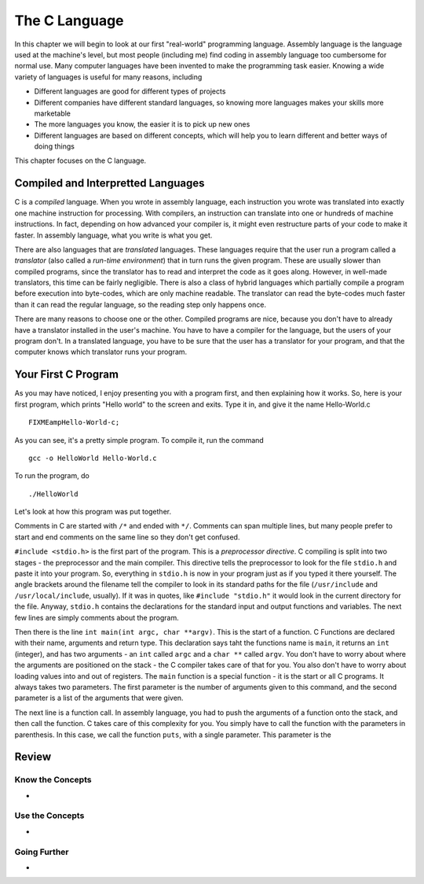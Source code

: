 ..
   Copyright 2002 Jonathan Bartlett

   Permission is granted to copy, distribute and/or modify this
   document under the terms of the GNU Free Documentation License,
   Version 1.1 or any later version published by the Free Software
   Foundation; with no Invariant Sections, with no Front-Cover Texts,
   and with no Back-Cover Texts.  A copy of the license is included in fdl.xml


The C Language
==============

In this chapter we will begin to look at our first "real-world"
programming language. Assembly language is the language used at the
machine's level, but most people (including me) find coding in assembly
language too cumbersome for normal use. Many computer languages have
been invented to make the programming task easier. Knowing a wide
variety of languages is useful for many reasons, including

-  Different languages are good for different types of projects

-  Different companies have different standard languages, so knowing
   more languages makes your skills more marketable

-  The more languages you know, the easier it is to pick up new ones

-  Different languages are based on different concepts, which will help
   you to learn different and better ways of doing things

This chapter focuses on the C language.

Compiled and Interpretted Languages
-----------------------------------

C is a *compiled* language. When you wrote in assembly language, each
instruction you wrote was translated into exactly one machine
instruction for processing. With compilers, an instruction can translate
into one or hundreds of machine instructions. In fact, depending on how
advanced your compiler is, it might even restructure parts of your code
to make it faster. In assembly language, what you write is what you get.

There are also languages that are *translated* languages. These
languages require that the user run a program called a *translator*
(also called a *run-time environment*) that in turn runs the given
program. These are usually slower than compiled programs, since the
translator has to read and interpret the code as it goes along. However,
in well-made translators, this time can be fairly negligible. There is
also a class of hybrid languages which partially compile a program
before execution into byte-codes, which are only machine readable. The
translator can read the byte-codes much faster than it can read the
regular language, so the reading step only happens once.

There are many reasons to choose one or the other. Compiled programs are
nice, because you don't have to already have a translator installed in
the user's machine. You have to have a compiler for the language, but
the users of your program don't. In a translated language, you have to
be sure that the user has a translator for your program, and that the
computer knows which translator runs your program.

Your First C Program
--------------------

As you may have noticed, I enjoy presenting you with a program first,
and then explaining how it works. So, here is your first program, which
prints "Hello world" to the screen and exits. Type it in, and give it
the name Hello-World.c

::

   FIXMEampHello-World-c;

As you can see, it's a pretty simple program. To compile it, run the
command

::

   gcc -o HelloWorld Hello-World.c

To run the program, do

::

   ./HelloWorld

Let's look at how this program was put together.

Comments in C are started with ``/*`` and ended with ``*/``. Comments
can span multiple lines, but many people prefer to start and end
comments on the same line so they don't get confused.

``#include <stdio.h>`` is the first part of the
program. This is a *preprocessor directive*. C compiling is split into
two stages - the preprocessor and the main compiler. This directive
tells the preprocessor to look for the file ``stdio.h`` and paste it
into your program. So, everything in ``stdio.h`` is now in your program
just as if you typed it there yourself. The angle brackets around the
filename tell the compiler to look in its standard paths for the file
(``/usr/include`` and ``/usr/local/include``, usually). If it was in
quotes, like ``#include "stdio.h"`` it would look in the current
directory for the file. Anyway, ``stdio.h`` contains the declarations
for the standard input and output functions and variables. The next few
lines are simply comments about the program.

Then there is the line ``int main(int argc, char **argv)``. This is the
start of a function. C Functions are declared with their name, arguments
and return type. This declaration says taht the functions name is
``main``, it returns an ``int`` (integer), and has two arguments - an
``int`` called ``argc`` and a ``char **`` called ``argv``. You don't
have to worry about where the arguments are positioned on the stack -
the C compiler takes care of that for you. You also don't have to worry
about loading values into and out of registers. The ``main`` function is
a special function - it is the start or all C programs. It always takes
two parameters. The first parameter is the number of arguments given to
this command, and the second parameter is a list of the arguments that
were given.

The next line is a function call. In assembly language, you had to push
the arguments of a function onto the stack, and then call the function.
C takes care of this complexity for you. You simply have to call the
function with the parameters in parenthesis. In this case, we call the
function ``puts``, with a single parameter. This parameter is the

Review
------

Know the Concepts
~~~~~~~~~~~~~~~~~

-  

Use the Concepts
~~~~~~~~~~~~~~~~

-  

Going Further
~~~~~~~~~~~~~

-  
